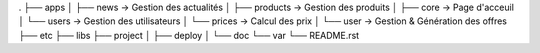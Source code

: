 .
├── apps
│   ├── news        -> Gestion des actualités
│   ├── products    -> Gestion des produits
│   ├── core        -> Page d'acceuil
│   └── users       -> Gestion des utilisateurs
│   └── prices      -> Calcul des prix
│   └── user        -> Gestion & Génération des offres
├── etc
├── libs
├── project
│   ├── deploy
│   └── doc
└── var
└── README.rst